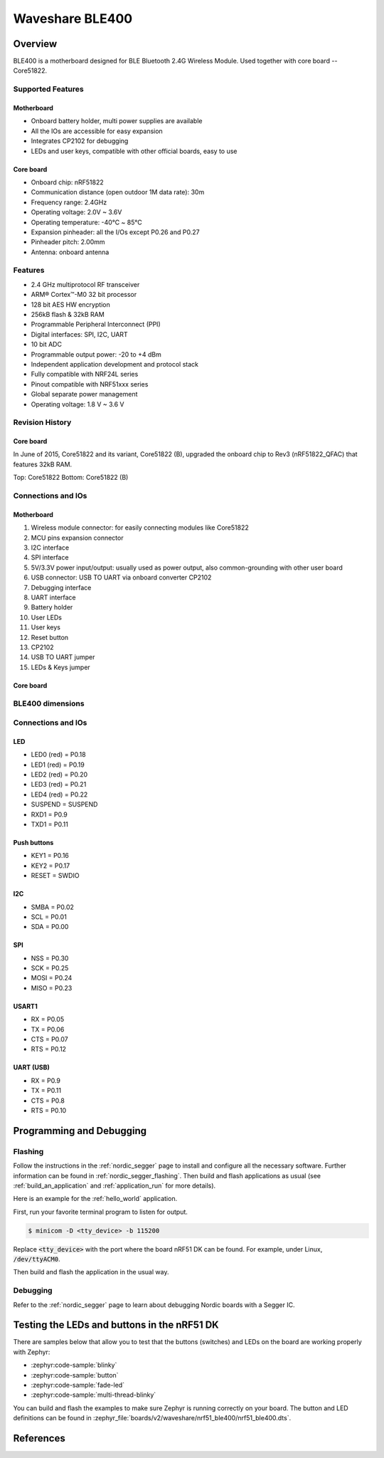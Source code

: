.. _nrf51_ble400:

Waveshare BLE400
#################

Overview
********

BLE400 is a motherboard designed for BLE Bluetooth 2.4G Wireless Module. Used together with core board -- Core51822.

Supported Features
==================

Motherboard
------------

- Onboard battery holder, multi power supplies are available
- All the IOs are accessible for easy expansion
- Integrates CP2102 for debugging
- LEDs and user keys, compatible with other official boards, easy to use

Core board
----------

- Onboard chip: nRF51822
- Communication distance (open outdoor 1M data rate): 30m
- Frequency range: 2.4GHz
- Operating voltage: 2.0V ~ 3.6V
- Operating temperature: -40℃ ~ 85℃
- Expansion pinheader: all the I/Os except P0.26 and P0.27
- Pinheader pitch: 2.00mm
- Antenna: onboard antenna

Features
========

- 2.4 GHz multiprotocol RF transceiver
- ARM® Cortex™-M0 32 bit processor
- 128 bit AES HW encryption
- 256kB flash & 32kB RAM
- Programmable Peripheral Interconnect (PPI)
- Digital interfaces: SPI, I2C, UART
- 10 bit ADC
- Programmable output power: -20 to +4 dBm
- Independent application development and protocol stack
- Fully compatible with NRF24L series
- Pinout compatible with NRF51xxx series
- Global separate power management
- Operating voltage: 1.8 V ~ 3.6 V

Revision History
================

Core board
----------

In June of 2015, Core51822 and its variant, Core51822 (B), upgraded the onboard chip to Rev3 (nRF51822_QFAC) that features 32kB RAM.

.. image:: img/Core51822-Compare.jpg
   :align: center
   :alt: Compare

Top: Core51822
Bottom: Core51822 (B)

Connections and IOs
====================

Motherboard
------------

.. image:: img/nrf51_ble400.jpg
   :align: center
   :alt: BLE400

1. Wireless module connector: for easily connecting modules like Core51822
2. MCU pins expansion connector
3. I2C interface
4. SPI interface
5. 5V/3.3V power input/output: usually used as power output, also common-grounding with other user board
6. USB connector: USB TO UART via onboard converter CP2102
7. Debugging interface
8. UART interface
9. Battery holder
10. User LEDs
11. User keys
12. Reset button
13. CP2102
14. USB TO UART jumper
15. LEDs & Keys jumper

Core board
----------

.. image:: img/Core51822-pin.jpg
   :align: center
   :alt: Core board pinout

BLE400 dimensions
=================

.. image:: img/BLE400-size.jpg
   :align: center
   :alt: BLE400 size

Connections and IOs
===================

LED
---

* LED0 (red) = P0.18
* LED1 (red) = P0.19
* LED2 (red) = P0.20
* LED3 (red) = P0.21
* LED4 (red) = P0.22
* SUSPEND = SUSPEND
* RXD1 = P0.9
* TXD1 = P0.11

Push buttons
------------

* KEY1 = P0.16
* KEY2 = P0.17
* RESET = SWDIO

I2C
---

* SMBA = P0.02
* SCL = P0.01
* SDA = P0.00

SPI
---

* NSS = P0.30
* SCK = P0.25
* MOSI = P0.24
* MISO = P0.23

USART1
------

* RX = P0.05
* TX = P0.06
* CTS = P0.07
* RTS = P0.12

UART (USB)
----------

* RX = P0.9
* TX = P0.11
* CTS = P0.8
* RTS = P0.10

Programming and Debugging
*************************

Flashing
========

Follow the instructions in the :ref:`nordic_segger` page to install
and configure all the necessary software. Further information can be
found in :ref:`nordic_segger_flashing`. Then build and flash
applications as usual (see :ref:`build_an_application` and
:ref:`application_run` for more details).

Here is an example for the :ref:`hello_world` application.

First, run your favorite terminal program to listen for output.

.. code-block:: console

   $ minicom -D <tty_device> -b 115200

Replace :code:`<tty_device>` with the port where the board nRF51 DK
can be found. For example, under Linux, :code:`/dev/ttyACM0`.

Then build and flash the application in the usual way.

.. zephyr-app-commands::
   :zephyr-app: samples/hello_world
   :board: nrf51_ble400
   :goals: build flash

Debugging
=========

Refer to the :ref:`nordic_segger` page to learn about debugging Nordic boards with a
Segger IC.


Testing the LEDs and buttons in the nRF51 DK
********************************************

There are samples below that allow you to test that the buttons (switches) and LEDs on
the board are working properly with Zephyr:

- :zephyr:code-sample:`blinky`
- :zephyr:code-sample:`button`
- :zephyr:code-sample:`fade-led`
- :zephyr:code-sample:`multi-thread-blinky`

You can build and flash the examples to make sure Zephyr is running correctly on
your board. The button and LED definitions can be found in
:zephyr_file:`boards/v2/waveshare/nrf51_ble400/nrf51_ble400.dts`.

References
**********

.. target-notes::

.. _nRF51 DK website: https://www.nordicsemi.com/Software-and-Tools/Development-Kits/nRF51-DK
.. _Nordic Semiconductor Infocenter: https://infocenter.nordicsemi.com
.. _Waveshare Wiki BLE400: https://www.waveshare.com/wiki/BLE400
.. _Waveshare WiKi Core51822: https://www.waveshare.com/wiki/Core51822
.. _User manual: https://www.waveshare.com/w/upload/b/b7/NRF51822-Eval-Kit-UserManual-EN.pdf
.. _Schematic: https://www.waveshare.com/w/upload/1/1b/BLE400-Schematic.pdf
.. _Code samples: https://www.waveshare.com/w/upload/5/53/NRF51822-Code.7z
.. _Core board schematics: https://www.waveshare.com/w/upload/5/57/Core51822-Schematic.pdf
